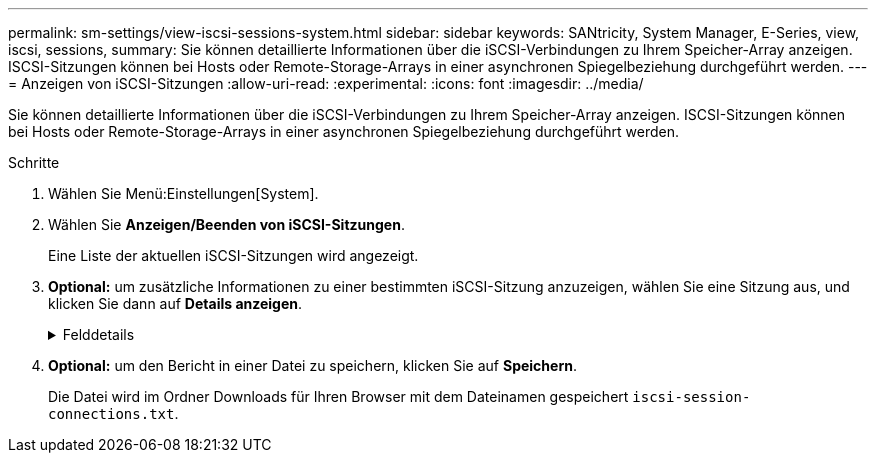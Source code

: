 ---
permalink: sm-settings/view-iscsi-sessions-system.html 
sidebar: sidebar 
keywords: SANtricity, System Manager, E-Series, view, iscsi, sessions, 
summary: Sie können detaillierte Informationen über die iSCSI-Verbindungen zu Ihrem Speicher-Array anzeigen. ISCSI-Sitzungen können bei Hosts oder Remote-Storage-Arrays in einer asynchronen Spiegelbeziehung durchgeführt werden. 
---
= Anzeigen von iSCSI-Sitzungen
:allow-uri-read: 
:experimental: 
:icons: font
:imagesdir: ../media/


[role="lead"]
Sie können detaillierte Informationen über die iSCSI-Verbindungen zu Ihrem Speicher-Array anzeigen. ISCSI-Sitzungen können bei Hosts oder Remote-Storage-Arrays in einer asynchronen Spiegelbeziehung durchgeführt werden.

.Schritte
. Wählen Sie Menü:Einstellungen[System].
. Wählen Sie *Anzeigen/Beenden von iSCSI-Sitzungen*.
+
Eine Liste der aktuellen iSCSI-Sitzungen wird angezeigt.

. *Optional:* um zusätzliche Informationen zu einer bestimmten iSCSI-Sitzung anzuzeigen, wählen Sie eine Sitzung aus, und klicken Sie dann auf *Details anzeigen*.
+
.Felddetails
[%collapsible]
====
[cols="25h,~"]
|===
| Element | Beschreibung 


 a| 
Session Identifier (SSID)
 a| 
Eine hexadezimale Zeichenfolge, die eine Sitzung zwischen einem iSCSI-Initiator und einem iSCSI-Ziel identifiziert. Die SSID besteht aus ISID und TPGT.



 a| 
Initiator-Sitzungs-ID (ISID)
 a| 
Der Initiator-Teil der Session-ID. Der Initiator gibt während der Anmeldung die ISID an.



 a| 
Zielportalgruppe
 a| 
Das iSCSI-Ziel.



 a| 
Ziel-Portal-Gruppen-Tag (TPGT)
 a| 
Der Zielteil der Sitzungs-ID. Eine 16-Bit numerische Kennung für eine iSCSI-Zielportalgruppe.



 a| 
ISCSI-Name des Initiators
 a| 
Der eindeutige weltweite Name des Initiators.



 a| 
ISCSI-Etikett des Initiators
 a| 
Die in System Manager festgelegte Benutzerbezeichnung.



 a| 
ISCSI-Alias des Initiators
 a| 
Ein Name, der auch einem iSCSI-Knoten zugeordnet werden kann. Mit dem Alias kann eine Organisation eine benutzerfreundliche Zeichenfolge mit dem iSCSI-Namen verknüpfen. Der Alias ist jedoch kein Ersatz für den iSCSI-Namen. Der iSCSI-Alias des Initiators kann nur auf dem Host festgelegt werden, nicht im System Manager



 a| 
Host
 a| 
Ein Server, der ein- und Ausgang an das Speicherarray sendet.



 a| 
Verbindungs-ID (CID)
 a| 
Ein eindeutiger Name für eine Verbindung innerhalb der Sitzung zwischen dem Initiator und dem Ziel. Der Initiator generiert diese ID und stellt sie während der Login-Anforderungen dem Ziel bereit. Die Verbindungs-ID wird auch während der Abmeldung angezeigt, die Verbindungen schließen.



 a| 
Ethernet-Port-ID
 a| 
Der der Verbindung zugeordnete Controller-Port.



 a| 
Initiator-IP-Adresse
 a| 
Die IP-Adresse des Initiators.



 a| 
Ausgehandelte Anmeldeparameter
 a| 
Die Parameter, die während der Anmeldung der iSCSI-Sitzung bearbeitet werden.



 a| 
Authentifizierungsmethode
 a| 
Die Technik, um Benutzer zu authentifizieren, die Zugriff auf das iSCSI-Netzwerk wollen. Gültige Werte sind *CHAP* und *Keine*.



 a| 
Header-Digest-Methode
 a| 
Die Technik, um mögliche Kopfzeilenwerte für die iSCSI-Sitzung anzuzeigen. HeaderDigest und DataDigest können entweder *Keine* oder *CRC32C* sein. Der Standardwert für beide ist *Keine*.



 a| 
Data Digest-Methode
 a| 
Die Technik, um mögliche Datenwerte für die iSCSI-Sitzung anzuzeigen. HeaderDigest und DataDigest können entweder *Keine* oder *CRC32C* sein. Der Standardwert für beide ist *Keine*.



 a| 
Maximale Anzahl der Verbindungen
 a| 
Die größte Anzahl von Verbindungen, die für die iSCSI-Sitzung zulässig sind. Die maximale Anzahl der Verbindungen kann 1 bis 4 sein. Der Standardwert ist *1*.



 a| 
Ziel-Alias
 a| 
Die dem Ziel zugeordnete Bezeichnung.



 a| 
Alias des Initiators
 a| 
Die dem Initiator zugeordnete Bezeichnung.



 a| 
Ziel-IP-Adresse
 a| 
Die IP-Adresse des Ziels für die iSCSI-Sitzung. DNS-Namen werden nicht unterstützt.



 a| 
Anfängliche R2T
 a| 
Der anfängliche Status für die Übertragung bereit. Der Status kann entweder *Ja* oder *Nein* sein.



 a| 
Maximale Burst-Länge
 a| 
Die maximale SCSI-Nutzlast in Byte für diese iSCSI-Sitzung. Die maximale Burst-Länge kann zwischen 512 und 262,144 (256 KB) liegen. Der Standardwert ist *262,144 (256 KB)*.



 a| 
Erste Burst-Länge
 a| 
Die SCSI-Nutzlast in Byte für unaufgeforderte Daten für diese iSCSI-Sitzung. Die erste Burst-Länge kann von 512 bis 131,072 (128 KB) liegen. Der Standardwert ist *65,536 (64 KB)*.



 a| 
Standardzeit zu warten
 a| 
Die minimale Anzahl von Sekunden, die gewartet werden müssen, bevor Sie nach einer Verbindungsabbruch oder einem Zurücksetzen der Verbindung eine Verbindung herstellen. Der Standardwert für die Wartezeit kann zwischen 0 und 3600 liegen. Der Standardwert ist *2*.



 a| 
Standardzeit für die Aufbewahrung
 a| 
Die maximale Anzahl von Sekunden, die nach Beendigung einer Verbindung oder Zurücksetzen der Verbindung noch möglich ist. Die Standardzeit für die Aufbewahrung kann von 0 bis 3600 liegen. Der Standardwert ist *20*.



 a| 
Max. Ausstehender R2T
 a| 
Die maximale Anzahl der ausstehenden „Ready to Transfers“ für diese iSCSI-Sitzung. Der maximale Wert für den Wert für den Wert für den ausstehenden Transfer kann zwischen 1 und 16 liegen. Der Standardwert ist *1*.



 a| 
Fehler bei Recovery-Stufe
 a| 
Die Ebene der Fehlerwiederherstellung für diese iSCSI-Sitzung. Der Wert für die Fehlerwiederherstellung ist immer auf *0* gesetzt.



 a| 
Maximale Länge des Segments für Empfangsdaten
 a| 
Die maximale Datenmenge, die entweder der Initiator oder das Ziel in einer beliebigen iSCSI-Nutzlastdateneinheit (PDU) empfangen kann.



 a| 
Zielname
 a| 
Der offizielle Name des Ziels (nicht der Alias). Der Zielname mit dem Format _iqn_.



 a| 
Name des Initiators
 a| 
Der offizielle Name des Initiators (nicht der Alias). Der Initiatorname, der entweder das Format _iqn_ oder _eui_ verwendet.

|===
====
. *Optional:* um den Bericht in einer Datei zu speichern, klicken Sie auf *Speichern*.
+
Die Datei wird im Ordner Downloads für Ihren Browser mit dem Dateinamen gespeichert `iscsi-session-connections.txt`.


